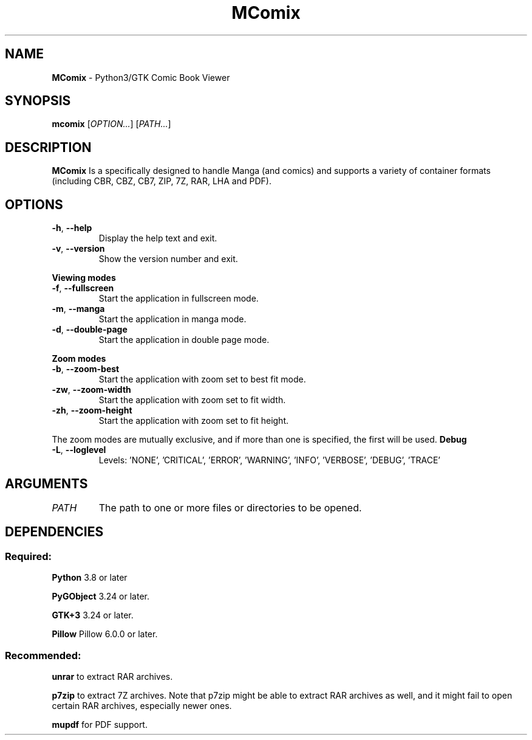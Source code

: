 .TH MComix 1 "January 2020"

.SH NAME
.B MComix
\- Python3/GTK Comic Book Viewer

.SH SYNOPSIS
.B mcomix
.RI [ OPTION... "] [" PATH... ]

.SH DESCRIPTION
.B MComix
Is a specifically designed to handle Manga (and comics) and
supports a variety of container formats (including CBR, CBZ, CB7,
ZIP, 7Z, RAR, LHA and PDF).

.SH OPTIONS
.TP
.BR -h , " --help"
Display the help text and exit.
.TP
.BR -v , " --version"
Show the version number and exit.
.PP
.B Viewing modes
.TP
.BR -f , " --fullscreen"
Start the application in fullscreen mode.
.TP
.BR -m , " --manga"
Start the application in manga mode.
.TP
.BR -d , " --double-page"
Start the application in double page mode.
.PP
.B Zoom modes
.TP
.BR -b , " --zoom-best"
Start the application with zoom set to best fit mode.
.TP
.BR -zw , " --zoom-width"
Start the application with zoom set to fit width.
.TP
.BR -zh , " --zoom-height"
Start the application with zoom set to fit height.
.PP
The zoom modes are mutually exclusive, and if more than one is specified,
the first will be used.
.B Debug
.TP
.BR -L , " --loglevel"
Levels: 'NONE', 'CRITICAL', 'ERROR', 'WARNING', 'INFO', 'VERBOSE', 'DEBUG', 'TRACE'
.TP

.SH ARGUMENTS
.TP
.I PATH
The path to one or more files or directories to be opened.

.SH DEPENDENCIES
.SS Required:
.B Python
3.8 or later
.PP
.B PyGObject
3.24 or later.
.PP
.B GTK+3
3.24 or later.
.PP
.B Pillow
Pillow 6.0.0 or later.
.SS Recommended:
.BR unrar
to extract RAR archives.
.PP
.B p7zip
to extract 7Z archives. Note that p7zip might be able to extract RAR archives
as well, and it might fail to open certain RAR archives,
especially newer ones.
.PP
.B mupdf
for PDF support.
